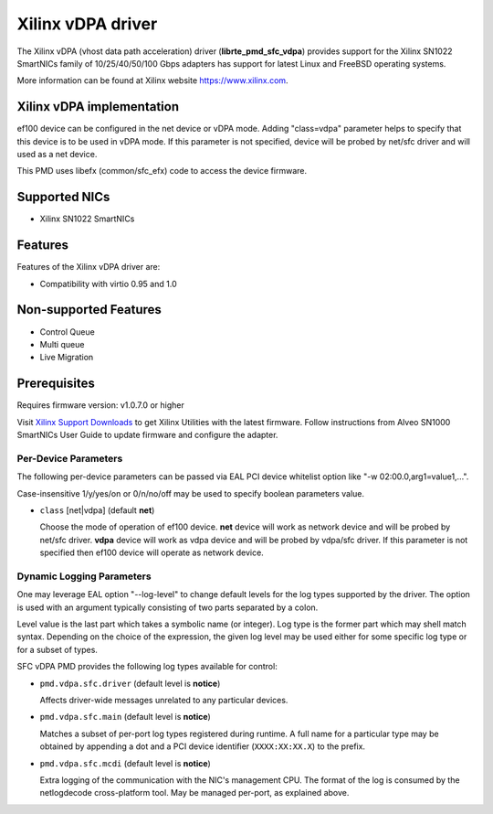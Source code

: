 ..  SPDX-License-Identifier: BSD-3-Clause
    Copyright(c) 2021 Xilinx Corporation.

Xilinx vDPA driver
==================

The Xilinx vDPA (vhost data path acceleration) driver (**librte_pmd_sfc_vdpa**)
provides support for the Xilinx SN1022 SmartNICs family of 10/25/40/50/100 Gbps
adapters has support for latest Linux and FreeBSD operating systems.

More information can be found at Xilinx website https://www.xilinx.com.


Xilinx vDPA implementation
--------------------------

ef100 device can be configured in the net device or vDPA mode.
Adding "class=vdpa" parameter helps to specify that this
device is to be used in vDPA mode. If this parameter is not specified, device
will be probed by net/sfc driver and will used as a net device.

This PMD uses libefx (common/sfc_efx) code to access the device firmware.


Supported NICs
--------------

- Xilinx SN1022 SmartNICs


Features
--------

Features of the Xilinx vDPA driver are:

- Compatibility with virtio 0.95 and 1.0


Non-supported Features
----------------------

- Control Queue
- Multi queue
- Live Migration


Prerequisites
-------------

Requires firmware version: v1.0.7.0 or higher

Visit `Xilinx Support Downloads <https://www.xilinx.com/support.html>`_
to get Xilinx Utilities with the latest firmware.
Follow instructions from Alveo SN1000 SmartNICs User Guide to
update firmware and configure the adapter.


Per-Device Parameters
~~~~~~~~~~~~~~~~~~~~~

The following per-device parameters can be passed via EAL PCI device
whitelist option like "-w 02:00.0,arg1=value1,...".

Case-insensitive 1/y/yes/on or 0/n/no/off may be used to specify
boolean parameters value.

- ``class`` [net|vdpa] (default **net**)

  Choose the mode of operation of ef100 device.
  **net** device will work as network device and will be probed by net/sfc driver.
  **vdpa** device will work as vdpa device and will be probed by vdpa/sfc driver.
  If this parameter is not specified then ef100 device will operate as network device.


Dynamic Logging Parameters
~~~~~~~~~~~~~~~~~~~~~~~~~~

One may leverage EAL option "--log-level" to change default levels
for the log types supported by the driver. The option is used with
an argument typically consisting of two parts separated by a colon.

Level value is the last part which takes a symbolic name (or integer).
Log type is the former part which may shell match syntax.
Depending on the choice of the expression, the given log level may
be used either for some specific log type or for a subset of types.

SFC vDPA PMD provides the following log types available for control:

- ``pmd.vdpa.sfc.driver`` (default level is **notice**)

  Affects driver-wide messages unrelated to any particular devices.

- ``pmd.vdpa.sfc.main`` (default level is **notice**)

  Matches a subset of per-port log types registered during runtime.
  A full name for a particular type may be obtained by appending a
  dot and a PCI device identifier (``XXXX:XX:XX.X``) to the prefix.

- ``pmd.vdpa.sfc.mcdi`` (default level is **notice**)

  Extra logging of the communication with the NIC's management CPU.
  The format of the log is consumed by the netlogdecode cross-platform
  tool. May be managed per-port, as explained above.
